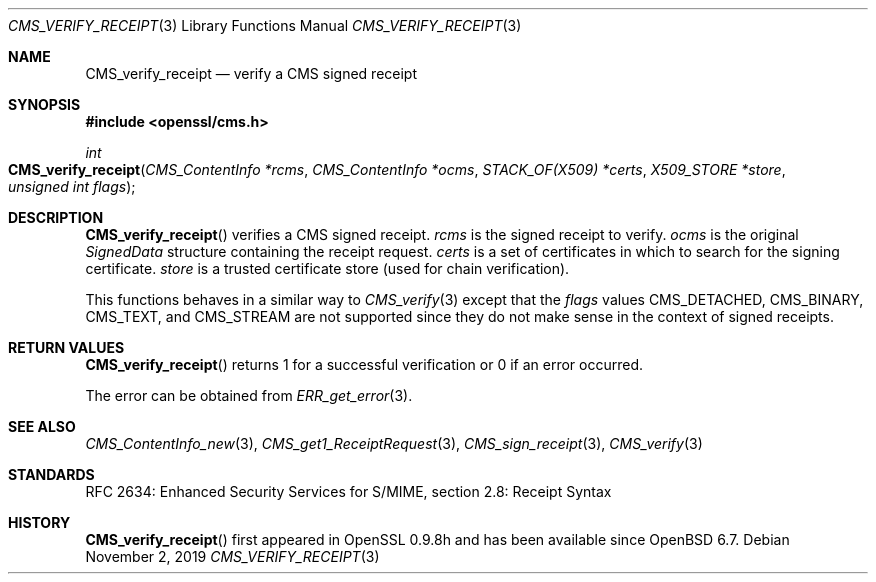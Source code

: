 .\" $OpenBSD: CMS_verify_receipt.3,v 1.7 2019/11/02 15:39:46 schwarze Exp $
.\" full merge up to: OpenSSL e9b77246 Jan 20 19:58:49 2017 +0100
.\"
.\" This file was written by Dr. Stephen Henson <steve@openssl.org>.
.\" Copyright (c) 2008 The OpenSSL Project.  All rights reserved.
.\"
.\" Redistribution and use in source and binary forms, with or without
.\" modification, are permitted provided that the following conditions
.\" are met:
.\"
.\" 1. Redistributions of source code must retain the above copyright
.\"    notice, this list of conditions and the following disclaimer.
.\"
.\" 2. Redistributions in binary form must reproduce the above copyright
.\"    notice, this list of conditions and the following disclaimer in
.\"    the documentation and/or other materials provided with the
.\"    distribution.
.\"
.\" 3. All advertising materials mentioning features or use of this
.\"    software must display the following acknowledgment:
.\"    "This product includes software developed by the OpenSSL Project
.\"    for use in the OpenSSL Toolkit. (http://www.openssl.org/)"
.\"
.\" 4. The names "OpenSSL Toolkit" and "OpenSSL Project" must not be used to
.\"    endorse or promote products derived from this software without
.\"    prior written permission. For written permission, please contact
.\"    openssl-core@openssl.org.
.\"
.\" 5. Products derived from this software may not be called "OpenSSL"
.\"    nor may "OpenSSL" appear in their names without prior written
.\"    permission of the OpenSSL Project.
.\"
.\" 6. Redistributions of any form whatsoever must retain the following
.\"    acknowledgment:
.\"    "This product includes software developed by the OpenSSL Project
.\"    for use in the OpenSSL Toolkit (http://www.openssl.org/)"
.\"
.\" THIS SOFTWARE IS PROVIDED BY THE OpenSSL PROJECT ``AS IS'' AND ANY
.\" EXPRESSED OR IMPLIED WARRANTIES, INCLUDING, BUT NOT LIMITED TO, THE
.\" IMPLIED WARRANTIES OF MERCHANTABILITY AND FITNESS FOR A PARTICULAR
.\" PURPOSE ARE DISCLAIMED.  IN NO EVENT SHALL THE OpenSSL PROJECT OR
.\" ITS CONTRIBUTORS BE LIABLE FOR ANY DIRECT, INDIRECT, INCIDENTAL,
.\" SPECIAL, EXEMPLARY, OR CONSEQUENTIAL DAMAGES (INCLUDING, BUT
.\" NOT LIMITED TO, PROCUREMENT OF SUBSTITUTE GOODS OR SERVICES;
.\" LOSS OF USE, DATA, OR PROFITS; OR BUSINESS INTERRUPTION)
.\" HOWEVER CAUSED AND ON ANY THEORY OF LIABILITY, WHETHER IN CONTRACT,
.\" STRICT LIABILITY, OR TORT (INCLUDING NEGLIGENCE OR OTHERWISE)
.\" ARISING IN ANY WAY OUT OF THE USE OF THIS SOFTWARE, EVEN IF ADVISED
.\" OF THE POSSIBILITY OF SUCH DAMAGE.
.\"
.Dd $Mdocdate: November 2 2019 $
.Dt CMS_VERIFY_RECEIPT 3
.Os
.Sh NAME
.Nm CMS_verify_receipt
.Nd verify a CMS signed receipt
.Sh SYNOPSIS
.In openssl/cms.h
.Ft int
.Fo CMS_verify_receipt
.Fa "CMS_ContentInfo *rcms"
.Fa "CMS_ContentInfo *ocms"
.Fa "STACK_OF(X509) *certs"
.Fa "X509_STORE *store"
.Fa "unsigned int flags"
.Fc
.Sh DESCRIPTION
.Fn CMS_verify_receipt
verifies a CMS signed receipt.
.Fa rcms
is the signed receipt to verify.
.Fa ocms
is the original
.Vt SignedData
structure containing the receipt request.
.Fa certs
is a set of certificates in which to search for the signing certificate.
.Fa store
is a trusted certificate store (used for chain verification).
.Pp
This functions behaves in a similar way to
.Xr CMS_verify 3
except that the
.Fa flags
values
.Dv CMS_DETACHED ,
.Dv CMS_BINARY ,
.Dv CMS_TEXT ,
and
.Dv CMS_STREAM
are not supported since they do not make sense in the context of signed
receipts.
.Sh RETURN VALUES
.Fn CMS_verify_receipt
returns 1 for a successful verification or 0 if an error occurred.
.Pp
The error can be obtained from
.Xr ERR_get_error 3 .
.Sh SEE ALSO
.Xr CMS_ContentInfo_new 3 ,
.Xr CMS_get1_ReceiptRequest 3 ,
.Xr CMS_sign_receipt 3 ,
.Xr CMS_verify 3
.Sh STANDARDS
RFC 2634: Enhanced Security Services for S/MIME, section 2.8: Receipt Syntax
.Sh HISTORY
.Fn CMS_verify_receipt
first appeared in OpenSSL 0.9.8h
and has been available since
.Ox 6.7 .
